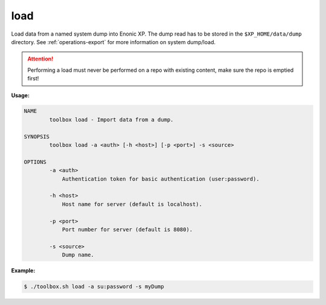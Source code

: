 .. _toolbox-load:

load
====

Load data from a named system dump into Enonic XP.
The dump read has to be stored in the ``$XP_HOME/data/dump`` directory.
See :ref:`operations-export` for more information on system dump/load.

.. Attention::
 
	Performing a load must never be performed on a repo with existing content, make sure the repo is emptied first!

**Usage:**

.. code-block:: none

  NAME
          toolbox load - Import data from a dump.

  SYNOPSIS
          toolbox load -a <auth> [-h <host>] [-p <port>] -s <source>

  OPTIONS
          -a <auth>
              Authentication token for basic authentication (user:password).

          -h <host>
              Host name for server (default is localhost).

          -p <port>
              Port number for server (default is 8080).

          -s <source>
              Dump name.

**Example:**

.. code-block:: none

  $ ./toolbox.sh load -a su:password -s myDump
